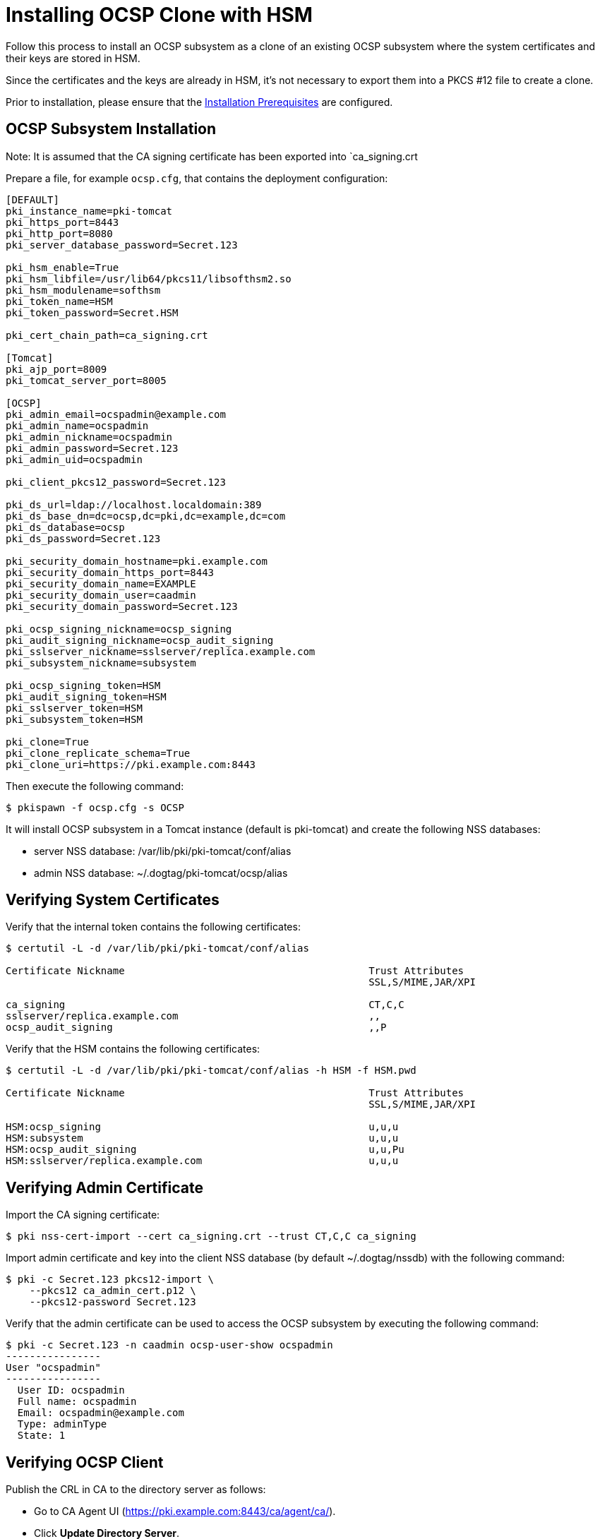 :_mod-docs-content-type: PROCEDURE

[id="installing-ocsp-clone-with-hsm_{context}"]
= Installing OCSP Clone with HSM 


Follow this process to install an OCSP subsystem as a clone of an existing OCSP subsystem
where the system certificates and their keys are stored in HSM.

Since the certificates and the keys are already in HSM, it's not necessary to export them into a
PKCS #12 file to create a clone.

Prior to installation, please ensure that the xref:../others/installation-prerequisites.adoc[Installation Prerequisites] are configured.

== OCSP Subsystem Installation 

Note: It is assumed that the CA signing certificate has been exported into `ca_signing.crt

Prepare a file, for example `ocsp.cfg`, that contains the deployment configuration:

[literal,subs="+quotes,verbatim"]
----
[DEFAULT]
pki_instance_name=pki-tomcat
pki_https_port=8443
pki_http_port=8080
pki_server_database_password=Secret.123

pki_hsm_enable=True
pki_hsm_libfile=/usr/lib64/pkcs11/libsofthsm2.so
pki_hsm_modulename=softhsm
pki_token_name=HSM
pki_token_password=Secret.HSM

pki_cert_chain_path=ca_signing.crt

[Tomcat]
pki_ajp_port=8009
pki_tomcat_server_port=8005

[OCSP]
pki_admin_email=ocspadmin@example.com
pki_admin_name=ocspadmin
pki_admin_nickname=ocspadmin
pki_admin_password=Secret.123
pki_admin_uid=ocspadmin

pki_client_pkcs12_password=Secret.123

pki_ds_url=ldap://localhost.localdomain:389
pki_ds_base_dn=dc=ocsp,dc=pki,dc=example,dc=com
pki_ds_database=ocsp
pki_ds_password=Secret.123

pki_security_domain_hostname=pki.example.com
pki_security_domain_https_port=8443
pki_security_domain_name=EXAMPLE
pki_security_domain_user=caadmin
pki_security_domain_password=Secret.123

pki_ocsp_signing_nickname=ocsp_signing
pki_audit_signing_nickname=ocsp_audit_signing
pki_sslserver_nickname=sslserver/replica.example.com
pki_subsystem_nickname=subsystem

pki_ocsp_signing_token=HSM
pki_audit_signing_token=HSM
pki_sslserver_token=HSM
pki_subsystem_token=HSM

pki_clone=True
pki_clone_replicate_schema=True
pki_clone_uri=https://pki.example.com:8443
----

Then execute the following command:

[literal,subs="+quotes,verbatim"]
....
$ pkispawn -f ocsp.cfg -s OCSP
....

It will install OCSP subsystem in a Tomcat instance (default is pki-tomcat) and create the following NSS databases:

* server NSS database: /var/lib/pki/pki-tomcat/conf/alias
* admin NSS database: ~/.dogtag/pki-tomcat/ocsp/alias

== Verifying System Certificates 

Verify that the internal token contains the following certificates:

[literal,subs="+quotes,verbatim"]
....
$ certutil -L -d /var/lib/pki/pki-tomcat/conf/alias

Certificate Nickname                                         Trust Attributes
                                                             SSL,S/MIME,JAR/XPI

ca_signing                                                   CT,C,C
sslserver/replica.example.com                                ,,
ocsp_audit_signing                                           ,,P
....

Verify that the HSM contains the following certificates:

[literal,subs="+quotes,verbatim"]
....
$ certutil -L -d /var/lib/pki/pki-tomcat/conf/alias -h HSM -f HSM.pwd

Certificate Nickname                                         Trust Attributes
                                                             SSL,S/MIME,JAR/XPI

HSM:ocsp_signing                                             u,u,u
HSM:subsystem                                                u,u,u
HSM:ocsp_audit_signing                                       u,u,Pu
HSM:sslserver/replica.example.com                            u,u,u
....

== Verifying Admin Certificate 


Import the CA signing certificate:

[literal,subs="+quotes,verbatim"]
....
$ pki nss-cert-import --cert ca_signing.crt --trust CT,C,C ca_signing
....

Import admin certificate and key into the client NSS database (by default ~/.dogtag/nssdb) with the following command:

[literal,subs="+quotes,verbatim"]
....
$ pki -c Secret.123 pkcs12-import \
    --pkcs12 ca_admin_cert.p12 \
    --pkcs12-password Secret.123
....

Verify that the admin certificate can be used to access the OCSP subsystem by executing the following command:

[literal,subs="+quotes,verbatim"]
....
$ pki -c Secret.123 -n caadmin ocsp-user-show ocspadmin
----------------
User "ocspadmin"
----------------
  User ID: ocspadmin
  Full name: ocspadmin
  Email: ocspadmin@example.com
  Type: adminType
  State: 1
....

== Verifying OCSP Client 

Publish the CRL in CA to the directory server as follows:

* Go to CA Agent UI (https://pki.example.com:8443/ca/agent/ca/).
* Click **Update Directory Server**.
* Select **Update the certificate revocation list to the directory**.
* Click **Update Directory**.

Verify that the OCSPClient can be used to validate a certificate:

[literal,subs="+quotes,verbatim"]
....
$ OCSPClient \
 -d /var/lib/pki/pki-tomcat/conf/alias \
 -h pki.example.com \
 -p 8080 \
 -t /ocsp/ee/ocsp \
 -c ca_signing \
 --serial 1
CertID.serialNumber=1
CertStatus=Good
....
